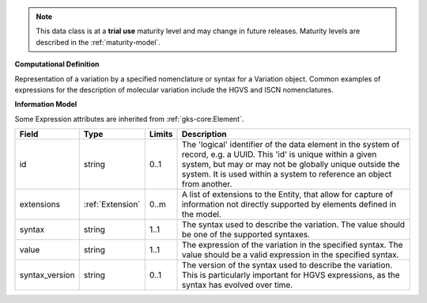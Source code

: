 
.. note:: This data class is at a **trial use** maturity level and may change
    in future releases. Maturity levels are described in the :ref:`maturity-model`.
                      
                    
**Computational Definition**

Representation of a variation by a specified nomenclature or syntax for a Variation object. Common examples of expressions for the description of molecular variation include the HGVS and ISCN nomenclatures.

**Information Model**

Some Expression attributes are inherited from :ref:`gks-core:Element`.

.. list-table::
   :class: clean-wrap
   :header-rows: 1
   :align: left
   :widths: auto

   *  - Field
      - Type
      - Limits
      - Description
   *  - id
      - string
      - 0..1
      - The 'logical' identifier of the data element in the system of record, e.g. a UUID.  This 'id' is unique within a given system, but may or may not be globally unique outside the system. It is used within a system to reference an object from another.
   *  - extensions
      - :ref:`Extension`
      - 0..m
      - A list of extensions to the Entity, that allow for capture of information not directly supported by elements defined in the model.
   *  - syntax
      - string
      - 1..1
      - The syntax used to describe the variation. The value should be one of the supported syntaxes.
   *  - value
      - string
      - 1..1
      - The expression of the variation in the specified syntax. The value should be a valid expression in the specified syntax.
   *  - syntax_version
      - string
      - 0..1
      - The version of the syntax used to describe the variation. This is particularly important for HGVS expressions, as the syntax has evolved over time.
